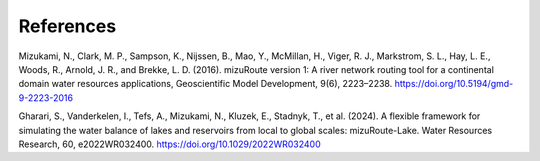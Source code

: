 .. _rst_References:

References
==============

.. _Mizukami_1:

Mizukami, N., Clark, M. P., Sampson, K., Nijssen, B., Mao, Y., McMillan, H., Viger, R. J., Markstrom, S. L., Hay, L. E., Woods, R., Arnold, J. R., and Brekke, L. D. (2016). 
mizuRoute version 1: A river network routing tool for a continental domain water resources applications, 
Geoscientific Model Development, 9(6), 2223–2238. 
https://doi.org/10.5194/gmd-9-2223-2016


.. _Gharari_1:

Gharari, S., Vanderkelen, I., Tefs, A., Mizukami, N., Kluzek, E., Stadnyk, T., et al. (2024). 
A flexible framework for simulating the water balance of lakes and reservoirs from local to global scales: mizuRoute-Lake. 
Water Resources Research, 60, e2022WR032400. 
https://doi.org/10.1029/2022WR032400
